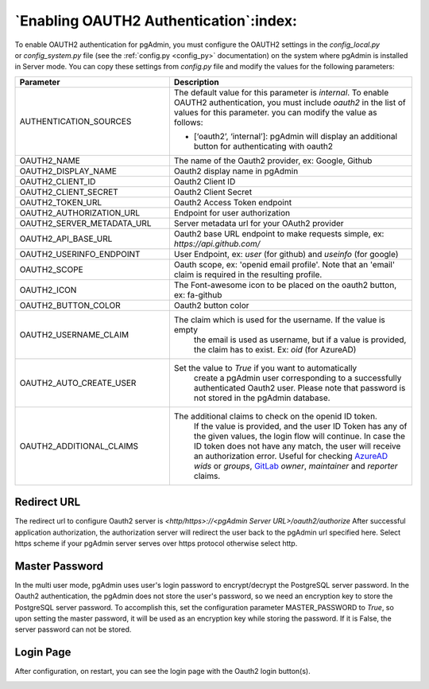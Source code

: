 .. _oauth2:

*****************************************
`Enabling OAUTH2 Authentication`:index:
*****************************************


To enable OAUTH2 authentication for pgAdmin, you must configure the OAUTH2
settings in the *config_local.py* or *config_system.py* file (see the
:ref:`config.py <config_py>` documentation) on the system where pgAdmin is
installed in Server mode. You can copy these settings from *config.py* file
and modify the values for the following parameters:


.. _AzureAD: https://learn.microsoft.com/en-us/security/zero-trust/develop/configure-tokens-group-claims-app-roles
.. _GitLab: https://docs.gitlab.com/ee/integration/openid_connect_provider.html#shared-information


.. csv-table::
   :header: "**Parameter**", "**Description**"
   :class: longtable
   :widths: 35, 55

   "AUTHENTICATION_SOURCES", "The default value for this parameter is *internal*.
   To enable OAUTH2 authentication, you must include *oauth2* in the list of values
   for this parameter. you can modify the value as follows:

   * [‘oauth2’, ‘internal’]: pgAdmin will display an additional button for authenticating with oauth2"
    "OAUTH2_NAME", "The name of the Oauth2 provider, ex: Google, Github"
    "OAUTH2_DISPLAY_NAME", "Oauth2 display name in pgAdmin"
    "OAUTH2_CLIENT_ID", "Oauth2 Client ID"
    "OAUTH2_CLIENT_SECRET", "Oauth2 Client Secret"
    "OAUTH2_TOKEN_URL", "Oauth2 Access Token endpoint"
    "OAUTH2_AUTHORIZATION_URL", "Endpoint for user authorization"
    "OAUTH2_SERVER_METADATA_URL", "Server metadata url for your OAuth2 provider"
    "OAUTH2_API_BASE_URL", "Oauth2 base URL endpoint to make requests simple, ex: *https://api.github.com/*"
    "OAUTH2_USERINFO_ENDPOINT", "User Endpoint, ex: *user* (for github) and *useinfo* (for google)"
    "OAUTH2_SCOPE", "Oauth scope, ex: 'openid email profile'. Note that an 'email' claim is required in the resulting profile."
    "OAUTH2_ICON", "The Font-awesome icon to be placed on the oauth2 button,  ex: fa-github"
    "OAUTH2_BUTTON_COLOR", "Oauth2 button color"
    "OAUTH2_USERNAME_CLAIM", "The claim which is used for the username. If the value is empty
    the email is used as username, but if a value is provided, the claim has to exist. Ex: *oid* (for AzureAD)"
    "OAUTH2_AUTO_CREATE_USER", "Set the value to *True* if you want to automatically
    create a pgAdmin user corresponding to a successfully authenticated Oauth2 user.
    Please note that password is not stored in the pgAdmin database."
    "OAUTH2_ADDITIONAL_CLAIMS", "The additional claims to check on the openid ID token. 
    If the value is provided, and the user ID Token has any of the given values, the login flow will continue.
    In case the ID token does not have any match, the user will receive an authorization error.
    Useful for checking AzureAD_ *wids* or *groups*, GitLab_ *owner*, *maintainer* and *reporter* claims."

Redirect URL
============

The redirect url to configure Oauth2 server is *<http/https>://<pgAdmin Server URL>/oauth2/authorize*
After successful application authorization, the authorization server will redirect the user back to the pgAdmin url
specified here. Select https scheme if your pgAdmin server serves over https protocol otherwise select http.

Master Password
===============

In the multi user mode, pgAdmin uses user's login password to encrypt/decrypt the PostgreSQL server password.
In the Oauth2 authentication, the pgAdmin does not store the user's password, so we need an encryption key to store
the PostgreSQL server password.
To accomplish this, set the configuration parameter MASTER_PASSWORD to *True*, so upon setting the master password,
it will be used as an encryption key while storing the password. If it is False, the server password can not be stored.


Login Page
============

After configuration, on restart, you can see the login page with the Oauth2 login button(s).

.. image:: images/oauth2_login.png
    :alt: Oauth2 login
    :align: center
